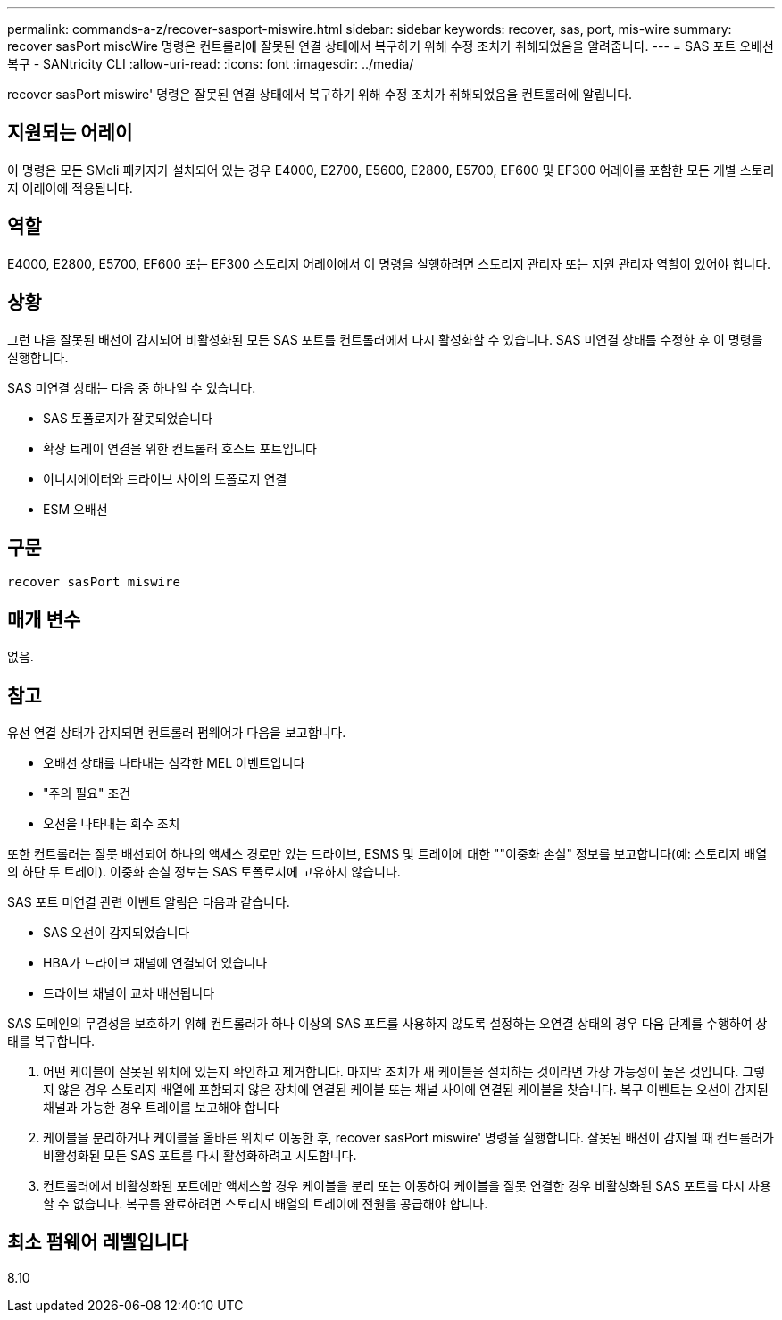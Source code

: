 ---
permalink: commands-a-z/recover-sasport-miswire.html 
sidebar: sidebar 
keywords: recover, sas, port, mis-wire 
summary: recover sasPort miscWire 명령은 컨트롤러에 잘못된 연결 상태에서 복구하기 위해 수정 조치가 취해되었음을 알려줍니다. 
---
= SAS 포트 오배선 복구 - SANtricity CLI
:allow-uri-read: 
:icons: font
:imagesdir: ../media/


[role="lead"]
recover sasPort miswire' 명령은 잘못된 연결 상태에서 복구하기 위해 수정 조치가 취해되었음을 컨트롤러에 알립니다.



== 지원되는 어레이

이 명령은 모든 SMcli 패키지가 설치되어 있는 경우 E4000, E2700, E5600, E2800, E5700, EF600 및 EF300 어레이를 포함한 모든 개별 스토리지 어레이에 적용됩니다.



== 역할

E4000, E2800, E5700, EF600 또는 EF300 스토리지 어레이에서 이 명령을 실행하려면 스토리지 관리자 또는 지원 관리자 역할이 있어야 합니다.



== 상황

그런 다음 잘못된 배선이 감지되어 비활성화된 모든 SAS 포트를 컨트롤러에서 다시 활성화할 수 있습니다. SAS 미연결 상태를 수정한 후 이 명령을 실행합니다.

SAS 미연결 상태는 다음 중 하나일 수 있습니다.

* SAS 토폴로지가 잘못되었습니다
* 확장 트레이 연결을 위한 컨트롤러 호스트 포트입니다
* 이니시에이터와 드라이브 사이의 토폴로지 연결
* ESM 오배선




== 구문

[source, cli]
----
recover sasPort miswire
----


== 매개 변수

없음.



== 참고

유선 연결 상태가 감지되면 컨트롤러 펌웨어가 다음을 보고합니다.

* 오배선 상태를 나타내는 심각한 MEL 이벤트입니다
* "주의 필요" 조건
* 오선을 나타내는 회수 조치


또한 컨트롤러는 잘못 배선되어 하나의 액세스 경로만 있는 드라이브, ESMS 및 트레이에 대한 ""이중화 손실" 정보를 보고합니다(예: 스토리지 배열의 하단 두 트레이). 이중화 손실 정보는 SAS 토폴로지에 고유하지 않습니다.

SAS 포트 미연결 관련 이벤트 알림은 다음과 같습니다.

* SAS 오선이 감지되었습니다
* HBA가 드라이브 채널에 연결되어 있습니다
* 드라이브 채널이 교차 배선됩니다


SAS 도메인의 무결성을 보호하기 위해 컨트롤러가 하나 이상의 SAS 포트를 사용하지 않도록 설정하는 오연결 상태의 경우 다음 단계를 수행하여 상태를 복구합니다.

. 어떤 케이블이 잘못된 위치에 있는지 확인하고 제거합니다. 마지막 조치가 새 케이블을 설치하는 것이라면 가장 가능성이 높은 것입니다. 그렇지 않은 경우 스토리지 배열에 포함되지 않은 장치에 연결된 케이블 또는 채널 사이에 연결된 케이블을 찾습니다. 복구 이벤트는 오선이 감지된 채널과 가능한 경우 트레이를 보고해야 합니다
. 케이블을 분리하거나 케이블을 올바른 위치로 이동한 후, recover sasPort miswire' 명령을 실행합니다. 잘못된 배선이 감지될 때 컨트롤러가 비활성화된 모든 SAS 포트를 다시 활성화하려고 시도합니다.
. 컨트롤러에서 비활성화된 포트에만 액세스할 경우 케이블을 분리 또는 이동하여 케이블을 잘못 연결한 경우 비활성화된 SAS 포트를 다시 사용할 수 없습니다. 복구를 완료하려면 스토리지 배열의 트레이에 전원을 공급해야 합니다.




== 최소 펌웨어 레벨입니다

8.10
